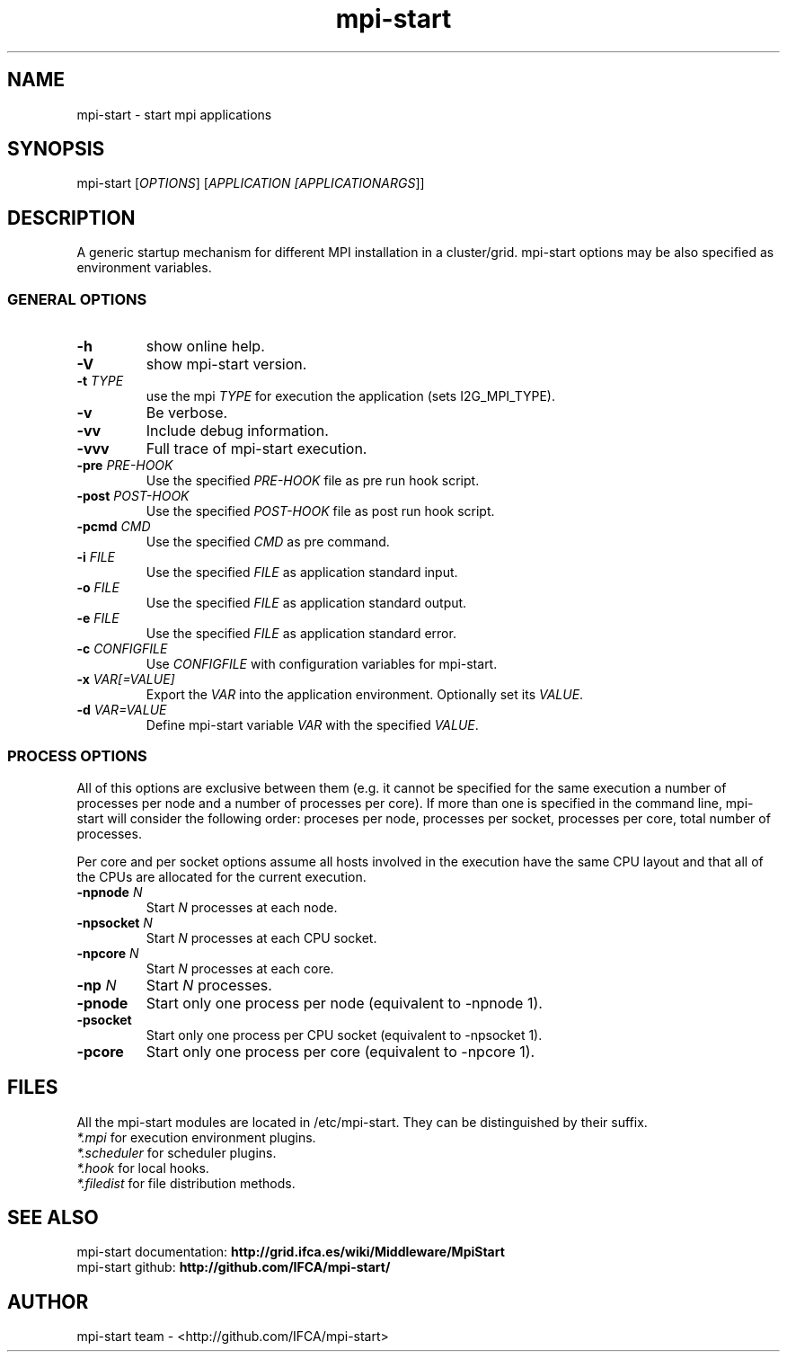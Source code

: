 .\" mpi-start man page
.TH mpi-start 1 "September 2011" "EMI" "mpi-start"
.SH NAME
mpi-start \- start mpi applications
.SH SYNOPSIS
mpi-start [\fIOPTIONS\fR] [\fIAPPLICATION [\fIAPPLICATIONARGS\fR]\fR]
.SH DESCRIPTION
.PP
A generic startup mechanism for different MPI installation in a cluster/grid. mpi-start options may be also specified as environment variables.
.\" General options
.SS GENERAL OPTIONS
.TP
\fB\-h\fR
show online help.
.TP
\fB\-V\fR
show mpi-start version.
.TP
\fB\-t \fITYPE\fB\fR
use the mpi \fITYPE\fR for execution the application (sets I2G_MPI_TYPE).
.TP
\fB\-v\fR
Be verbose.
.TP
\fB\-vv\fR
Include debug information.
.TP
\fB\-vvv\fR
Full trace of mpi-start execution.
.TP
\fB\-pre \fIPRE-HOOK\fB\fR
Use the specified \fIPRE-HOOK\fR file as pre run hook script.
.TP
\fB\-post \fIPOST-HOOK\fB\fR
Use the specified \fIPOST-HOOK\fR file as post run hook script.
.TP
\fB\-pcmd \fICMD\fB\fR
Use the specified \fICMD\fR as pre command.
.TP
\fB\-i \fIFILE\fB\fR
Use the specified \fIFILE\fR as application standard input.
.TP
\fB\-o \fIFILE\fB\fR
Use the specified \fIFILE\fR as application standard output.
.TP
\fB\-e \fIFILE\fB\fR
Use the specified \fIFILE\fR as application standard error.
.TP
\fB\-c \fICONFIGFILE\fB\fR
Use \fICONFIGFILE\fR with configuration variables for mpi-start.
.TP
\fB\-x \fIVAR[=VALUE]\fB\fR
Export the \fIVAR\fR into the application environment. Optionally set its \fIVALUE\fR.
.TP
\fB\-d \fIVAR=VALUE\fB\fR
Define mpi-start variable \fIVAR\fR with the specified \fIVALUE\fR.
.SS PROCESS OPTIONS 
.PP
All of this options are exclusive between them (e.g. it cannot be specified for the same execution a number of processes per node and a number of processes per core). If more than one is specified in the command line, mpi-start will consider the following order: proceses per node, processes per socket, processes per core, total number of processes.
.PP 
Per core and per socket options assume all hosts involved in the execution have the same CPU layout and that all of the CPUs are allocated for the current execution.
.TP
\fB\-npnode \fIN\fB\fR
Start \fIN\fR processes at each node.
.TP
\fB\-npsocket \fIN\fB\fR
Start \fIN\fR processes at each CPU socket.
.TP
\fB\-npcore \fIN\fB\fR
Start \fIN\fR processes at each core.
.TP
\fB\-np \fIN\fB\fR
Start \fIN\fR processes.
.TP
\fB\-pnode\fR
Start only one process per node (equivalent to -npnode 1).
.TP
\fB\-psocket\fR
Start only one process per CPU socket (equivalent to -npsocket 1).
.TP
\fB\-pcore\fR
Start only one process per core (equivalent to -npcore 1).
.\" --             separator for application and arguments
.SH FILES
.PP
All the mpi-start modules are located in /etc/mpi-start. They can be distinguished by their suffix.
.nf
\fI*.mpi\fR for execution environment plugins. 
\fI*.scheduler\fR for scheduler plugins. 
\fI*.hook\fR for local hooks. 
\fI*.filedist\fR for file distribution methods. 
.fi
.SH SEE ALSO
.nf
mpi-start documentation: \fBhttp://grid.ifca.es/wiki/Middleware/MpiStart\fR
mpi-start github: \fBhttp://github.com/IFCA/mpi-start/\fR
.fi

.SH AUTHOR
mpi-start team \- <http://github.com/IFCA/mpi-start>

